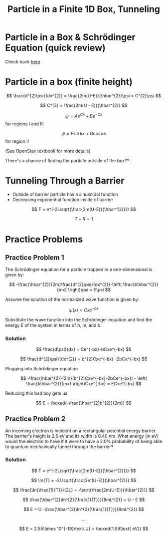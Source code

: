 #+title: Particle in a Finite 1D Box, Tunneling
#+startup: latexpreview
#+latexheader: \usepackage{amsmath}

* Particle in a Box & Schrödinger Equation (quick review)

Check back [[./Schrodinger Eq.org][here]]

* Particle in a box (finite height)

\[ \frac{d^{2}\psi}{dx^{2}} = \frac{2m(U-E)}{\hbar^{2}}\psi = C^{2}\psi \]

\[ C^{2} = \frac{2m(U - E)}{\hbar^{2}} \]

[[./potentialwell.png]]

\[ \psi = Ae^{Cx}+Be^{-Cx} \] for regions I and III

\[ \psi = F\sin{kx} + G\cos{kx} \] for region II

(See OpenStax textbook for more details)

There's a chance of finding the particle outside of the box??

* Tunneling Through a Barrier

[[./potentialbarrier.png]]

+ Outside of barrier particle has a sinusoidal function
+ Decreasing exponential function inside of barrier

\[ T = e^{-2L\sqrt{\frac{2m(U-E)}{\hbar^{2}}}} \]

\[T+R=1\]

* Practice Problems
** Practice Problem 1
The Schrödinger equation for a particle trapped in a one-dimensional is given by:

\[ -\frac{\hbar^{2}}{2m}\frac{d^{2}\psi}{dx^{2}}-\left( \frac{b\hbar^{2}}{mx} \right)\psi  = E\psi \]

Assume the solution of the normalized wave function is given by:

\[ \psi(x) = Cxe^{-bx} \]

Substitute the wave function into the Schrödinger equation and find the energy $E$ of the system in terms of $\hbar$, m, and b.

*** Solution

\[ \frac{d\psi}{dx} = Ce^{-bx}-bCxe^{-bx} \]

\[ \frac{d^{2}\psi}{dx^{2}} = b^{2}Cxe^{-bx} -2bCe^{-bx} \]

Plugging into Schrödinger equation

\[ -\frac{\hbar^{2}}{2m}(b^{2}Cxe^{-bx}-2bCe^{-bx}) - \left( \frac{b\hbar^{2}}{mx} \right)Cxe^{-bx} = ECxe^{-bx} \]

Reducing this bad boy gets us

\[ E = \boxed{-\frac{\hbar^{2}b^{2}}{2m}} \]

** Practice Problem 2
An incoming electron is incident on a rectangular potential energy barrier. The barrier's height is 2.5 eV and its width is 0.40 nm. What energy (in eV) would the electron to have if it were to have a 2.0% probability of being able to quantum mechanically tunnel through the barrier?

*** Solution

\[ T = e^{-2L\sqrt{\frac{2m(U-E)}{\hbar^{2}}}} \]

\[ \ln{T} = -2L\sqrt{\frac{2m(U-E)}{\hbar^{2}}} \]

\[ \frac{\ln{\frac{1}{T}}}{2L} = -\sqrt{\frac{2m(U-E)}{\hbar^{2}}} \]

\[ \frac{\hbar^{2}\ln^{2}{\frac{1}{T}}}{8mL^{2}} = U - E \]

\[ E = U -\frac{\hbar^{2}\ln^{2}{\frac{1}{T}}}{8mL^{2}} \]

\[\dots\]

\[ E = 2.55\times 10^{-19}\text{ J} = \boxed{1.59\text{ eV}} \]
